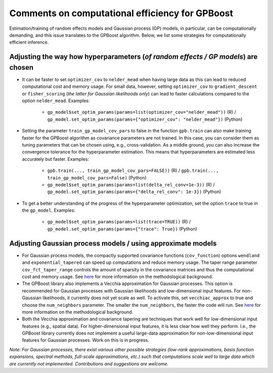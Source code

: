 Comments on computational efficiency for GPBoost
================================================

Estimation/training of random effects models and Gaussian process (GP) models, in particular, can be computationally demanding, and this issue translates to the GPBoost algorithm. Below, we list some strategies for computationally efficient inference.

Adjusting the way how hyperparameters (*of random effects / GP models*) are chosen
----------------------------------------------------------------------------------

* It can be faster to set ``optimizer_cov`` to ``nelder_mead`` when having large data as this can lead to reduced computational cost and memory usage. For small data, however, setting ``optimizer_cov`` to ``gradient_descent`` or ``fisher_scoring`` (*the latter for Gaussian likelihoods only*) can lead to faster calculations compared to the option ``nelder_mead``. Examples:

   * ``gp_model$set_optim_params(params=list(optimizer_cov="nelder_mead"))`` (R) / ``gp_model.set_optim_params(params={"optimizer_cov": "nelder_mead"})`` (Python)

* Setting the parameter ``train_gp_model_cov_pars`` to false in the function ``gpb.train`` can also make training faster for the GPBoost algorithm as covariance parameters are not trained. In this case, you can consider them as tuning parameters that can be chosen using, e.g., cross-validation. As a middle ground, you can also increase the convergence tolerance for the hyperparameter estimation. This means that hyperparameters are estimated less accurately but faster. Examples:

   * ``gpb.train(..., train_gp_model_cov_pars=FALSE))`` (R) / ``gpb.train(..., train_gp_model_cov_pars=False)`` (Python)

   * ``gp_model$set_optim_params(params=list(delta_rel_conv=1e-3))`` (R) / ``gp_model.set_optim_params(params={"delta_rel_conv": 1e-3})`` (Python)

* To get a better understanding of the progress of the hyperparameter optimization, set the option ``trace`` to true in the ``gp_model``. Examples:

   * ``gp_model$set_optim_params(params=list(trace=TRUE))`` (R) / ``gp_model.set_optim_params(params={"trace": True})`` (Python)

Adjusting Gaussian process models / using approximate models
------------------------------------------------------------
* For Gaussian process models, the compactly supported covariance functions (``cov_function``) options ``wendland`` and ``exponential_tapered`` can speed up computations and reduce memory usage. The taper range parameter ``cov_fct_taper_range`` controls the amount of sparsity in the covariance matrices and thus the computational cost and memory usage. See `here <https://projecteuclid.org/journals/annals-of-statistics/volume-47/issue-2/Estimation-and-prediction-using-generalized-Wendland-covariance-functions-under-fixed/10.1214/17-AOS1652.short>`__ for more information on the methodological background.

* The GPBoost library also implements a Vecchia approximation for Gaussian processes. This option is recommended for Gaussian processes with Gaussian likelihoods and low-dimensional input features. For non-Gaussian likelihoods, it currently does not yet scale as well. To activate this, set ``vecchiac_approx`` to true and choose the ``num_neighbors`` parameter. The smaller the ``num_neighbors``, the faster the code will run.  See `here <http://arxiv.org/abs/2004.02653>`__ for more information on the methodological background.

* Both the Vecchia approximation and covariance tapering are techniques that work well for low-dimensional input features (e.g., spatial data). For higher-dimensional input features, it is less clear how well they perform. I.e., the GPBoost library currently does not implement a useful large-data approximation for non-low-dimensional input features for Gaussian processes. Work on this is in progress.

*Note: For Gaussian processes, there exist various other possible strategies (low-rank approximations, basis function expansions, spectral methods, full-scale approximations, etc.) such that computations scale well to large data which are currently not implemented. Contributions and suggestions are welcome.* 
